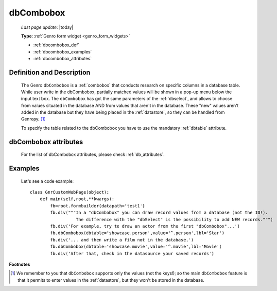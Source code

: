 .. _dbcombobox:

==========
dbCombobox
==========
    
    *Last page update*: |today|
    
    **Type**: :ref:`Genro form widget <genro_form_widgets>`
    
    * :ref:`dbcombobox_def`
    * :ref:`dbcombobox_examples`
    * :ref:`dbcombobox_attributes`

.. _dbcombobox_def:

Definition and Description
==========================

    .. method:: pane.dbcombobox([**kwargs])
    
    The Genro ``dbCombobox`` is a :ref:`combobox` that conducts research on specific columns in a database
    table. While user write in the dbCombobox, partially matched values will be shown in a pop-up menu below
    the input text box. The ``dbCombobox`` has got the same parameters of the :ref:`dbselect`, and allows
    to choose from values situated in the database AND from values that aren't in the database. These "new"
    values aren't added in the database but they have being placed in the :ref:`datastore`, so they can be
    handled from Genropy. [#]_
    
    To specify the table related to the dbCombobox you have to use the mandatory :ref:`dbtable` attribute.
    
.. _dbcombobox_attributes:

dbCombobox attributes
=====================

    For the list of dbCombobox attributes, please check :ref:`db_attributes`.

.. _dbcombobox_examples:

Examples
========

    Let's see a code example::
        
        class GnrCustomWebPage(object):
            def main(self,root,**kwargs):
                fb=root.formbuilder(datapath='test1')
                fb.div("""In a "dbCombobox" you can draw record values from a database (not the ID!).
                          The difference with the "dbSelect" is the possibility to add NEW records.""")
                fb.div('For example, try to draw an actor from the first "dbCombobox"...')
                fb.dbCombobox(dbtable='showcase.person',value='^.person',lbl='Star')
                fb.div('... and then write a film not in the database.')
                fb.dbCombobox(dbtable='showcase.movie',value='^.movie',lbl='Movie')
                fb.div('After that, check in the datasource your saved records')

**Footnotes**

.. [#] We remember to you that ``dbCombobox`` supports only the values (not the keys!); so the main ``dbCombobox`` feature is that it permits to enter values in the :ref:`datastore`, but they won't be stored in the database.